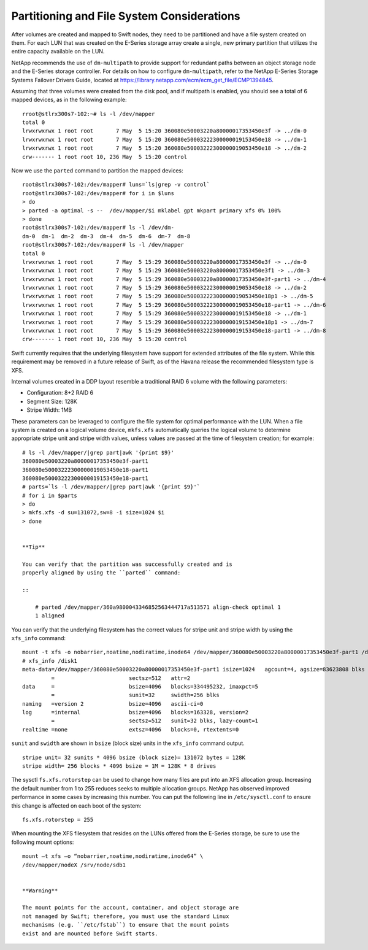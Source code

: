 Partitioning and File System Considerations
===========================================

After volumes are created and mapped to Swift nodes, they need to be
partitioned and have a file system created on them. For each LUN that
was created on the E-Series storage array create a single, new primary
partition that utilizes the entire capacity available on the LUN.

NetApp recommends the use of ``dm-multipath`` to provide support for
redundant paths between an object storage node and the E-Series storage
controller. For details on how to configure ``dm-multipath``, refer to
the NetApp E-Series Storage Systems Failover Drivers Guide, located at
https://library.netapp.com/ecm/ecm_get_file/ECMP1394845.

Assuming that three volumes were created from the disk pool, and if
multipath is enabled, you should see a total of 6 mapped devices, as in
the following example:

::

    rroot@stlrx300s7-102:~# ls -l /dev/mapper
    total 0
    lrwxrwxrwx 1 root root       7 May  5 15:20 360080e50003220a80000017353450e3f -> ../dm-0
    lrwxrwxrwx 1 root root       7 May  5 15:20 360080e50003222300000019153450e18 -> ../dm-1
    lrwxrwxrwx 1 root root       7 May  5 15:20 360080e50003222300000019053450e18 -> ../dm-2
    crw------- 1 root root 10, 236 May  5 15:20 control
                

Now we use the ``parted`` command to partition the mapped devices:

::

    root@stlrx300s7-102:/dev/mapper# luns=`ls|grep -v control`
    root@stlrx300s7-102:/dev/mapper# for i in $luns
    > do
    > parted -a optimal -s --  /dev/mapper/$i mklabel gpt mkpart primary xfs 0% 100%
    > done
    root@stlrx300s7-102:/dev/mapper# ls -l /dev/dm-
    dm-0  dm-1  dm-2  dm-3  dm-4  dm-5  dm-6  dm-7  dm-8
    root@stlrx300s7-102:/dev/mapper# ls -l /dev/mapper
    total 0
    lrwxrwxrwx 1 root root       7 May  5 15:29 360080e50003220a80000017353450e3f -> ../dm-0
    lrwxrwxrwx 1 root root       7 May  5 15:29 360080e50003220a80000017353450e3f1 -> ../dm-3
    lrwxrwxrwx 1 root root       7 May  5 15:29 360080e50003220a80000017353450e3f-part1 -> ../dm-4
    lrwxrwxrwx 1 root root       7 May  5 15:29 360080e50003222300000019053450e18 -> ../dm-2
    lrwxrwxrwx 1 root root       7 May  5 15:29 360080e50003222300000019053450e18p1 -> ../dm-5
    lrwxrwxrwx 1 root root       7 May  5 15:29 360080e50003222300000019053450e18-part1 -> ../dm-6
    lrwxrwxrwx 1 root root       7 May  5 15:29 360080e50003222300000019153450e18 -> ../dm-1
    lrwxrwxrwx 1 root root       7 May  5 15:29 360080e50003222300000019153450e18p1 -> ../dm-7
    lrwxrwxrwx 1 root root       7 May  5 15:29 360080e50003222300000019153450e18-part1 -> ../dm-8
    crw------- 1 root root 10, 236 May  5 15:20 control
                

Swift currently requires that the underlying filesystem have support for
extended attributes of the file system. While this requirement may be
removed in a future release of Swift, as of the Havana release the
recommended filesystem type is XFS.

Internal volumes created in a DDP layout resemble a traditional RAID 6
volume with the following parameters:

-  Configuration: 8+2 RAID 6

-  Segment Size: 128K

-  Stripe Width: 1MB

These parameters can be leveraged to configure the file system for
optimal performance with the LUN. When a file system is created on a
logical volume device, ``mkfs.xfs`` automatically queries the logical
volume to determine appropriate stripe unit and stripe width values,
unless values are passed at the time of filesystem creation; for
example:

::

    # ls -l /dev/mapper/|grep part|awk '{print $9}'
    360080e50003220a80000017353450e3f-part1
    360080e50003222300000019053450e18-part1
    360080e50003222300000019153450e18-part1
    # parts=`ls -l /dev/mapper/|grep part|awk '{print $9}'`
    # for i in $parts
    > do
    > mkfs.xfs -d su=131072,sw=8 -i size=1024 $i
    > done
        

    **Tip**

    You can verify that the partition was successfully created and is
    properly aligned by using the ``parted`` command:

    ::

        # parted /dev/mapper/360a9800043346852563444717a513571 align-check optimal 1
        1 aligned
                

You can verify that the underlying filesystem has the correct values for
stripe unit and stripe width by using the ``xfs_info`` command:

::

    mount -t xfs -o nobarrier,noatime,nodiratime,inode64 /dev/mapper/360080e50003220a80000017353450e3f-part1 /disk1
    # xfs_info /disk1
    meta-data=/dev/mapper/360080e50003220a80000017353450e3f-part1 isize=1024   agcount=4, agsize=83623808 blks
             =                       sectsz=512   attr=2
    data     =                       bsize=4096   blocks=334495232, imaxpct=5
             =                       sunit=32     swidth=256 blks
    naming   =version 2              bsize=4096   ascii-ci=0
    log      =internal               bsize=4096   blocks=163328, version=2
             =                       sectsz=512   sunit=32 blks, lazy-count=1
    realtime =none                   extsz=4096   blocks=0, rtextents=0
        

``sunit`` and ``swidth`` are shown in ``bsize`` (block size) units in
the ``xfs_info`` command output.

::

    stripe unit= 32 sunits * 4096 bsize (block size)= 131072 bytes = 128K
    stripe width= 256 blocks * 4096 bsize = 1M = 128K * 8 drives
        

The sysctl ``fs.xfs.rotorstep`` can be used to change how many files are
put into an XFS allocation group. Increasing the default number from 1
to 255 reduces seeks to multiple allocation groups. NetApp has observed
improved performance in some cases by increasing this number. You can
put the following line in ``/etc/sysctl.conf`` to ensure this change is
affected on each boot of the system:

::

    fs.xfs.rotorstep = 255
        

When mounting the XFS filesystem that resides on the LUNs offered from
the E-Series storage, be sure to use the following mount options:

::

    mount –t xfs –o “nobarrier,noatime,nodiratime,inode64” \
    /dev/mapper/nodeX /srv/node/sdb1
        

    **Warning**

    The mount points for the account, container, and object storage are
    not managed by Swift; therefore, you must use the standard Linux
    mechanisms (e.g. ``/etc/fstab``) to ensure that the mount points
    exist and are mounted before Swift starts.

